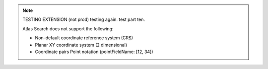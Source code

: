 .. note:: 

   TESTING EXTENSION (not prod) testing again. test part ten.

   Atlas Search does not support the following:

   - Non-default coordinate reference system (CRS)

   - Planar XY coordinate system (2 dimensional)

   - Coordinate pairs Point notation (pointFieldName: [12, 34])